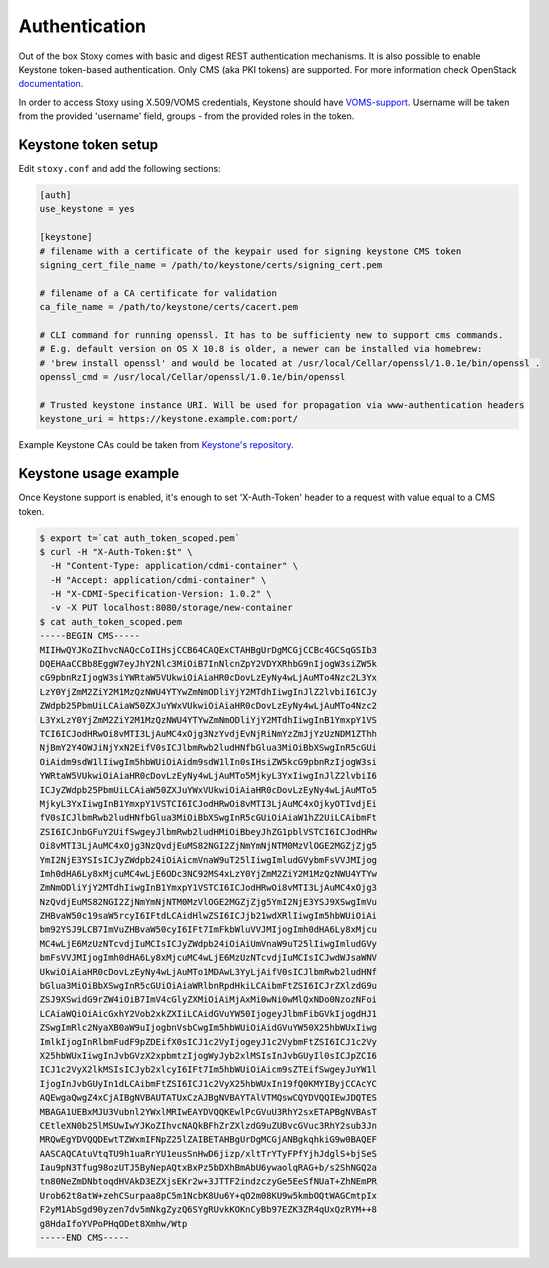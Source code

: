 Authentication
--------------

Out of the box Stoxy comes with basic and digest REST authentication mechanisms. It is also possible to enable
Keystone token-based authentication. Only CMS (aka PKI tokens) are supported. For more information check OpenStack
`documentation <https://wiki.openstack.org/wiki/PKI>`_.

In order to access Stoxy using X.509/VOMS credentials, Keystone should have
`VOMS-support <https://github.com/IFCA/keystone-voms/>`_. Username will be taken from the provided 'username' field, groups - from
the provided roles in the token.


Keystone token setup
====================

Edit ``stoxy.conf`` and add the following sections:

.. code-block:: sh

   [auth]
   use_keystone = yes
   
   [keystone]
   # filename with a certificate of the keypair used for signing keystone CMS token
   signing_cert_file_name = /path/to/keystone/certs/signing_cert.pem
   
   # filename of a CA certificate for validation
   ca_file_name = /path/to/keystone/certs/cacert.pem
   
   # CLI command for running openssl. It has to be sufficienty new to support cms commands.
   # E.g. default version on OS X 10.8 is older, a newer can be installed via homebrew:
   # 'brew install openssl' and would be located at /usr/local/Cellar/openssl/1.0.1e/bin/openssl .
   openssl_cmd = /usr/local/Cellar/openssl/1.0.1e/bin/openssl
   
   # Trusted keystone instance URI. Will be used for propagation via www-authentication headers
   keystone_uri = https://keystone.example.com:port/

Example Keystone CAs could be taken from `Keystone's repository <https://github.com/openstack/keystone/tree/master/examples/pki>`_.

Keystone usage example
======================

Once Keystone support is enabled, it's enough to set 'X-Auth-Token' header to a request with value equal to a CMS token.

.. code-block:: sh

   $ export t=`cat auth_token_scoped.pem`
   $ curl -H "X-Auth-Token:$t" \
     -H "Content-Type: application/cdmi-container" \
     -H "Accept: application/cdmi-container" \
     -H "X-CDMI-Specification-Version: 1.0.2" \
     -v -X PUT localhost:8080/storage/new-container   
   $ cat auth_token_scoped.pem 
   -----BEGIN CMS-----
   MIIHwQYJKoZIhvcNAQcCoIIHsjCCB64CAQExCTAHBgUrDgMCGjCCBc4GCSqGSIb3
   DQEHAaCCBb8EggW7eyJhY2Nlc3MiOiB7InNlcnZpY2VDYXRhbG9nIjogW3siZW5k
   cG9pbnRzIjogW3siYWRtaW5VUkwiOiAiaHR0cDovLzEyNy4wLjAuMTo4Nzc2L3Yx
   LzY0YjZmM2ZiY2M1MzQzNWU4YTYwZmNmODliYjY2MTdhIiwgInJlZ2lvbiI6ICJy
   ZWdpb25PbmUiLCAiaW50ZXJuYWxVUkwiOiAiaHR0cDovLzEyNy4wLjAuMTo4Nzc2
   L3YxLzY0YjZmM2ZiY2M1MzQzNWU4YTYwZmNmODliYjY2MTdhIiwgInB1YmxpY1VS
   TCI6ICJodHRwOi8vMTI3LjAuMC4xOjg3NzYvdjEvNjRiNmYzZmJjYzUzNDM1ZThh
   NjBmY2Y4OWJiNjYxN2EifV0sICJlbmRwb2ludHNfbGlua3MiOiBbXSwgInR5cGUi
   OiAidm9sdW1lIiwgIm5hbWUiOiAidm9sdW1lIn0sIHsiZW5kcG9pbnRzIjogW3si
   YWRtaW5VUkwiOiAiaHR0cDovLzEyNy4wLjAuMTo5MjkyL3YxIiwgInJlZ2lvbiI6
   ICJyZWdpb25PbmUiLCAiaW50ZXJuYWxVUkwiOiAiaHR0cDovLzEyNy4wLjAuMTo5
   MjkyL3YxIiwgInB1YmxpY1VSTCI6ICJodHRwOi8vMTI3LjAuMC4xOjkyOTIvdjEi
   fV0sICJlbmRwb2ludHNfbGlua3MiOiBbXSwgInR5cGUiOiAiaW1hZ2UiLCAibmFt
   ZSI6ICJnbGFuY2UifSwgeyJlbmRwb2ludHMiOiBbeyJhZG1pblVSTCI6ICJodHRw
   Oi8vMTI3LjAuMC4xOjg3NzQvdjEuMS82NGI2ZjNmYmNjNTM0MzVlOGE2MGZjZjg5
   YmI2NjE3YSIsICJyZWdpb24iOiAicmVnaW9uT25lIiwgImludGVybmFsVVJMIjog
   Imh0dHA6Ly8xMjcuMC4wLjE6ODc3NC92MS4xLzY0YjZmM2ZiY2M1MzQzNWU4YTYw
   ZmNmODliYjY2MTdhIiwgInB1YmxpY1VSTCI6ICJodHRwOi8vMTI3LjAuMC4xOjg3
   NzQvdjEuMS82NGI2ZjNmYmNjNTM0MzVlOGE2MGZjZjg5YmI2NjE3YSJ9XSwgImVu
   ZHBvaW50c19saW5rcyI6IFtdLCAidHlwZSI6ICJjb21wdXRlIiwgIm5hbWUiOiAi
   bm92YSJ9LCB7ImVuZHBvaW50cyI6IFt7ImFkbWluVVJMIjogImh0dHA6Ly8xMjcu
   MC4wLjE6MzUzNTcvdjIuMCIsICJyZWdpb24iOiAiUmVnaW9uT25lIiwgImludGVy
   bmFsVVJMIjogImh0dHA6Ly8xMjcuMC4wLjE6MzUzNTcvdjIuMCIsICJwdWJsaWNV
   UkwiOiAiaHR0cDovLzEyNy4wLjAuMTo1MDAwL3YyLjAifV0sICJlbmRwb2ludHNf
   bGlua3MiOiBbXSwgInR5cGUiOiAiaWRlbnRpdHkiLCAibmFtZSI6ICJrZXlzdG9u
   ZSJ9XSwidG9rZW4iOiB7ImV4cGlyZXMiOiAiMjAxMi0wNi0wMlQxNDo0NzozNFoi
   LCAiaWQiOiAicGxhY2Vob2xkZXIiLCAidGVuYW50IjogeyJlbmFibGVkIjogdHJ1
   ZSwgImRlc2NyaXB0aW9uIjogbnVsbCwgIm5hbWUiOiAidGVuYW50X25hbWUxIiwg
   ImlkIjogInRlbmFudF9pZDEifX0sICJ1c2VyIjogeyJ1c2VybmFtZSI6ICJ1c2Vy
   X25hbWUxIiwgInJvbGVzX2xpbmtzIjogWyJyb2xlMSIsInJvbGUyIl0sICJpZCI6
   ICJ1c2VyX2lkMSIsICJyb2xlcyI6IFt7Im5hbWUiOiAicm9sZTEifSwgeyJuYW1l
   IjogInJvbGUyIn1dLCAibmFtZSI6ICJ1c2VyX25hbWUxIn19fQ0KMYIByjCCAcYC
   AQEwgaQwgZ4xCjAIBgNVBAUTATUxCzAJBgNVBAYTAlVTMQswCQYDVQQIEwJDQTES
   MBAGA1UEBxMJU3Vubnl2YWxlMRIwEAYDVQQKEwlPcGVuU3RhY2sxETAPBgNVBAsT
   CEtleXN0b25lMSUwIwYJKoZIhvcNAQkBFhZrZXlzdG9uZUBvcGVuc3RhY2sub3Jn
   MRQwEgYDVQQDEwtTZWxmIFNpZ25lZAIBETAHBgUrDgMCGjANBgkqhkiG9w0BAQEF
   AASCAQCAtuVtqTU9h1uaRrYU1eusSnHwD6jizp/xltTrYTyFPfYjhJdglS+bjSeS
   Iau9pN3Tfug98ozUTJ5ByNepAQtxBxPz5bDXhBmAbU6ywaolqRAG+b/s2ShNGQ2a
   tn80NeZmDNbtoqdHVAkD3EZXjsEKr2w+3JTTF2indzczyGe5EeSfNUaT+ZhNEmPR
   Urob62t8atW+zehCSurpaa8pC5m1NcbK8Uu6Y+qO2m08KU9w5kmbOQtWAGCmtpIx
   F2yM1AbSgd90yzen7dv5mNkgZyzQ6SYgRUvkKOKnCyBb97EZK3ZR4qUxQzRYM++8
   g8HdaIfoYVPoPHqODet8Xmhw/Wtp
   -----END CMS-----
   
   